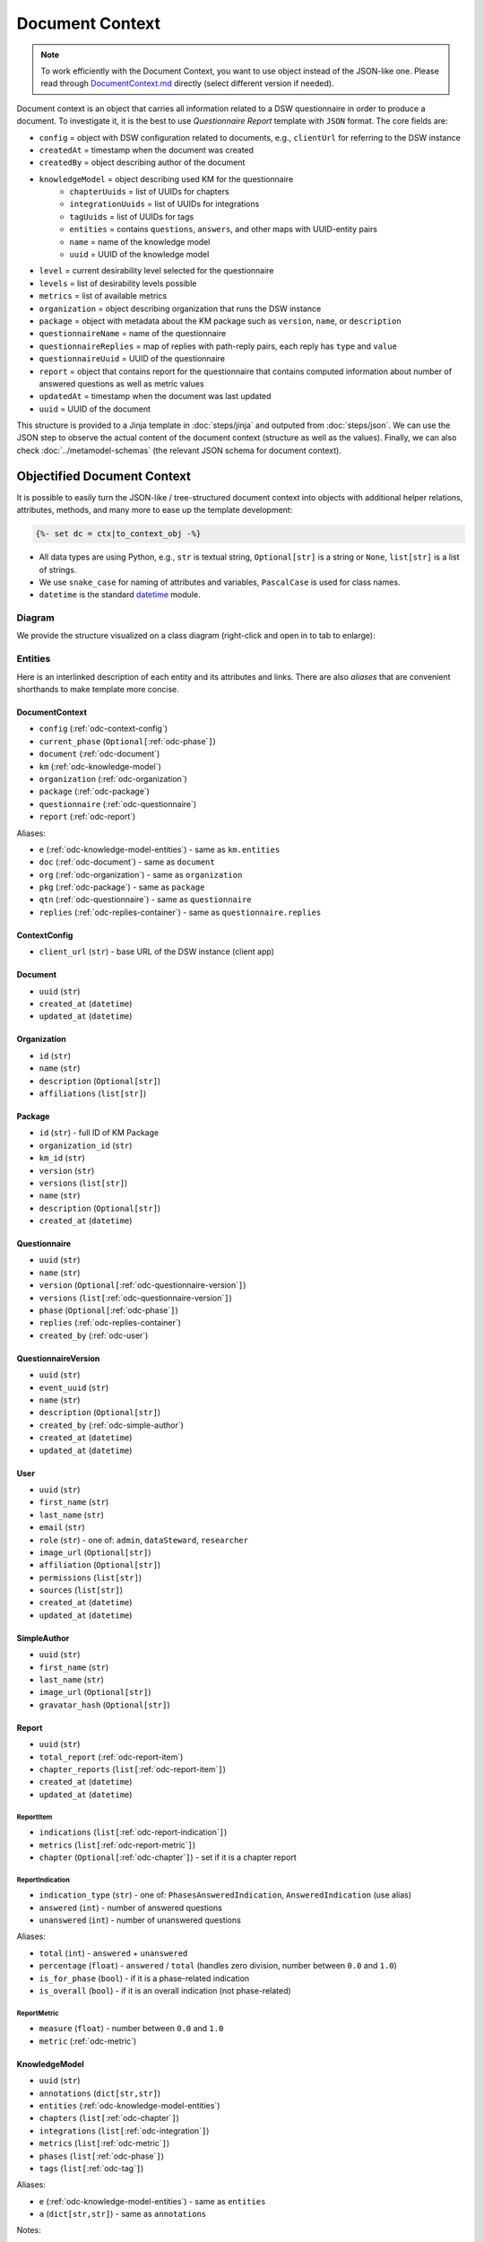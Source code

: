 .. _document-context:

Document Context
****************

.. NOTE::

    To work efficiently with the Document Context, you want to use object instead of the JSON-like one. Please read through `DocumentContext.md <https://github.com/ds-wizard/engine-tools/blob/develop/packages/dsw-document-worker/support/DocumentContext.md>`__ directly (select different version if needed).

Document context is an object that carries all information related to a DSW questionnaire in order to produce a document. To investigate it, it is the best to use *Questionnaire Report* template with ``JSON`` format. The core fields are:

* ``config`` = object with DSW configuration related to documents, e.g., ``clientUrl`` for referring to the DSW instance
* ``createdAt`` = timestamp when the document was created
* ``createdBy`` = object describing author of the document
* ``knowledgeModel`` = object describing used KM for the questionnaire
   * ``chapterUuids`` = list of UUIDs for chapters
   * ``integrationUuids`` = list of UUIDs for integrations
   * ``tagUuids`` = list of UUIDs for tags
   * ``entities`` = contains ``questions``, ``answers``, and other maps with UUID-entity pairs
   * ``name`` = name of the knowledge model
   * ``uuid`` = UUID of the knowledge model
* ``level`` = current desirability level selected for the questionnaire
* ``levels`` = list of desirability levels possible
* ``metrics`` = list of available metrics
* ``organization`` = object describing organization that runs the DSW instance
* ``package`` = object with metadata about the KM package such as ``version``, ``name``, or ``description``
* ``questionnaireName`` = name of the questionnaire
* ``questionnaireReplies`` = map of replies with path-reply pairs, each reply has ``type`` and ``value``
* ``questionnaireUuid`` = UUID of the questionnaire
* ``report`` = object that contains report for the questionnaire that contains computed information about number of answered questions as well as metric values
* ``updatedAt`` = timestamp when the document was last updated
* ``uuid`` = UUID of the document

This structure is provided to a Jinja template in :doc:`steps/jinja` and outputed from :doc:`steps/json`. We can use the JSON step to observe the actual content of the document context (structure as well as the values). Finally, we can also check :doc:`../metamodel-schemas` (the relevant JSON schema for document context).


Objectified Document Context
============================

It is possible to easily turn the JSON-like / tree-structured document context into objects with additional helper relations, attributes, methods, and many more to ease up the template development:

.. code:: jinja

   {%- set dc = ctx|to_context_obj -%}


-  All data types are using Python, e.g., ``str`` is textual string, ``Optional[str]`` is a string or ``None``, ``list[str]`` is a list of strings.
-  We use ``snake_case`` for naming of attributes and variables, ``PascalCase`` is used for class names.
-  ``datetime`` is the standard `datetime <https://docs.python.org/3/library/datetime.html#datetime-objects>`__ module.

Diagram
-------

We provide the structure visualized on a class diagram (right-click and open in to tab to enlarge):

|document-context-diagram|


Entities
--------

Here is an interlinked description of each entity and its attributes and links. There are also *aliases* that are convenient shorthands to make template more concise.

.. _odc-document-context:

DocumentContext
~~~~~~~~~~~~~~~

-  ``config`` (:ref:`odc-context-config`)
-  ``current_phase`` (``Optional[``\ :ref:`odc-phase`\ ``]``)
-  ``document`` (:ref:`odc-document`)
-  ``km`` (:ref:`odc-knowledge-model`)
-  ``organization`` (:ref:`odc-organization`)
-  ``package`` (:ref:`odc-package`)
-  ``questionnaire`` (:ref:`odc-questionnaire`)
-  ``report`` (:ref:`odc-report`)

Aliases:

-  ``e`` (:ref:`odc-knowledge-model-entities`) - same as ``km.entities``
-  ``doc`` (:ref:`odc-document`) - same as ``document``
-  ``org`` (:ref:`odc-organization`) - same as ``organization``
-  ``pkg`` (:ref:`odc-package`) - same as ``package``
-  ``qtn`` (:ref:`odc-questionnaire`) - same as ``questionnaire``
-  ``replies`` (:ref:`odc-replies-container`) - same as ``questionnaire.replies``


.. _odc-context-config:

ContextConfig
~~~~~~~~~~~~~

-  ``client_url`` (``str``) - base URL of the DSW instance (client app)


.. _odc-document:

Document
~~~~~~~~

-  ``uuid`` (``str``)
-  ``created_at`` (``datetime``)
-  ``updated_at`` (``datetime``)


.. _odc-organization:

Organization
~~~~~~~~~~~~

-  ``id`` (``str``)
-  ``name`` (``str``)
-  ``description`` (``Optional[str]``)
-  ``affiliations`` (``list[str]``)


.. _odc-package:

Package
~~~~~~~

-  ``id`` (``str``) - full ID of KM Package
-  ``organization_id`` (``str``)
-  ``km_id`` (``str``)
-  ``version`` (``str``)
-  ``versions`` (``list[str]``)
-  ``name`` (``str``)
-  ``description`` (``Optional[str]``)
-  ``created_at`` (``datetime``)


.. _odc-questionnaire:

Questionnaire
~~~~~~~~~~~~~

-  ``uuid`` (``str``)
-  ``name`` (``str``)
-  ``version`` (``Optional[``\ :ref:`odc-questionnaire-version`\ ``]``)
-  ``versions``
   (``list[``\ :ref:`odc-questionnaire-version`\ ``]``)
-  ``phase`` (``Optional[``\ :ref:`odc-phase`\ ``]``)
-  ``replies`` (:ref:`odc-replies-container`)
-  ``created_by`` (:ref:`odc-user`)


.. _odc-questionnaire-version:

QuestionnaireVersion
~~~~~~~~~~~~~~~~~~~~

-  ``uuid`` (``str``)
-  ``event_uuid`` (``str``)
-  ``name`` (``str``)
-  ``description`` (``Optional[str]``)
-  ``created_by`` (:ref:`odc-simple-author`)
-  ``created_at`` (``datetime``)
-  ``updated_at`` (``datetime``)


.. _odc-user:

User
~~~~

-  ``uuid`` (``str``)
-  ``first_name`` (``str``)
-  ``last_name`` (``str``)
-  ``email`` (``str``)
-  ``role`` (``str``) - one of: ``admin``, ``dataSteward``, ``researcher``
-  ``image_url`` (``Optional[str]``)
-  ``affiliation`` (``Optional[str]``)
-  ``permissions`` (``list[str]``)
-  ``sources`` (``list[str]``)
-  ``created_at`` (``datetime``)
-  ``updated_at`` (``datetime``)


.. _odc-simple-author:

SimpleAuthor
~~~~~~~~~~~~

-  ``uuid`` (``str``)
-  ``first_name`` (``str``)
-  ``last_name`` (``str``)
-  ``image_url`` (``Optional[str]``)
-  ``gravatar_hash`` (``Optional[str]``)


.. _odc-report:

Report
~~~~~~

-  ``uuid`` (``str``)
-  ``total_report`` (:ref:`odc-report-item`)
-  ``chapter_reports`` (``list[``\ :ref:`odc-report-item`\ ``]``)
-  ``created_at`` (``datetime``)
-  ``updated_at`` (``datetime``)


.. _odc-report-item:

ReportItem
^^^^^^^^^^

-  ``indications`` (``list[``\ :ref:`odc-report-indication`\ ``]``)
-  ``metrics`` (``list[``\ :ref:`odc-report-metric`\ ``]``)
-  ``chapter`` (``Optional[``\ :ref:`odc-chapter`\ ``]``) - set if it is a chapter report


.. _odc-report-indication:

ReportIndication
^^^^^^^^^^^^^^^^

-  ``indication_type`` (``str``) - one of: ``PhasesAnsweredIndication``, ``AnsweredIndication`` (use alias)
-  ``answered`` (``int``) - number of answered questions
-  ``unanswered`` (``int``) - number of unanswered questions

Aliases:

-  ``total`` (``int``) - ``answered`` + ``unanswered``
-  ``percentage`` (``float``) - ``answered`` / ``total`` (handles zero division, number between ``0.0`` and ``1.0``)
-  ``is_for_phase`` (``bool``) - if it is a phase-related indication
-  ``is_overall`` (``bool``) - if it is an overall indication (not phase-related)


.. _odc-report-metric:

ReportMetric
^^^^^^^^^^^^

-  ``measure`` (``float``) - number between ``0.0`` and ``1.0``
-  ``metric`` (:ref:`odc-metric`)


.. _odc-knowledge-model:

KnowledgeModel
~~~~~~~~~~~~~~

-  ``uuid`` (``str``)
-  ``annotations`` (``dict[str,str]``)
-  ``entities`` (:ref:`odc-knowledge-model-entities`)
-  ``chapters`` (``list[``\ :ref:`odc-chapter`\ ``]``)
-  ``integrations`` (``list[``\ :ref:`odc-integration`\ ``]``)
-  ``metrics`` (``list[``\ :ref:`odc-metric`\ ``]``)
-  ``phases`` (``list[``\ :ref:`odc-phase`\ ``]``)
-  ``tags`` (``list[``\ :ref:`odc-tag`\ ``]``)

Aliases:

-  ``e`` (:ref:`odc-knowledge-model-entities`) - same as ``entities``
-  ``a`` (``dict[str,str]``) - same as ``annotations``


Notes: 

-  Equality of all KM entities is being done using the ``uuid`` comparison under the hood.
-  All KM entities that have ``annotations`` have also the ``a`` alias.


.. _odc-knowledge-model-entities:

KnowledgeModelEntities
^^^^^^^^^^^^^^^^^^^^^^

Container holding all types of Knowledge Model entities within UUID-key
dictionaries:

-  ``answers`` (``dict[str,``\ :ref:`odc-answer`\ ``]``)
-  ``chapter`` (``dict[str,``\ :ref:`odc-chapter`\ ``]``)
-  ``choices`` (``dict[str,``\ :ref:`odc-choice`\ ``]``)
-  ``experts`` (``dict[str,``\ :ref:`odc-expert`\ ``]``)
-  ``integrations`` (``dict[str,``\ :ref:`odc-integration`\ ``]``)
-  ``metrics`` (``dict[str,``\ :ref:`odc-metric`\ ``]``)
-  ``phases`` (``dict[str,``\ :ref:`odc-phase`\ ``]``)
-  ``questions`` (``dict[str,``\ :ref:`odc-question`\ ``]``)
-  ``references`` (``dict[str,``\ :ref:`odc-reference`\ ``]``)
-  ``tags`` (``dict[str,``\ :ref:`odc-tag`\ ``]``)


.. _odc-chapter:

Chapter
^^^^^^^

-  ``uuid`` (``str``)
-  ``title`` (``str``)
-  ``text`` (``Optional[str]``) - possibly Markdown text
-  ``questions`` (``list[``\ :ref:`odc-question`\ ``]``)
-  ``reports`` (``list[``\ :ref:`odc-report-item`\ ``]``)
-  ``annotations`` (``dict[str,str]``)


.. _odc-question:

Question
^^^^^^^^

Superclass with common attributes for all types of questions. You always
get a more specific one and never just a ``Question``.

-  ``uuid`` (``str``)
-  ``type`` (``str``)
-  ``title`` (``str``)
-  ``text`` (``Optional[str]``)
-  ``required_phase`` (``Optional[``\ :ref:`odc-phase`\ ``]``)
-  ``is_required`` (``bool``) - if the question is required in the current phase
-  ``replies`` (``dict[str,``\ :ref:`odc-reply`\ ``]``) - path-key dictionary of replies to the question
-  ``experts`` (``list[``\ :ref:`odc-expert`\ ``]``)
-  ``references`` (``list[``\ :ref:`odc-reference`\ ``]``)
-  ``tags`` (``list[``\ :ref:`odc-tag`\ ``]``)
-  ``parent`` (``Union[``\ :ref:`odc-chapter`\ ``,``\ :ref:`odc-list-question`\ ``,``\ :ref:`odc-answer`\ ``]``)
-  ``annotations`` (``dict[str,str]``)

Aliases:

-  ``url_references`` (``list[``\ :ref:`odc-url-reference`\ ``]``)
-  ``resource_page_references`` (``list[``\ :ref:`odc-resource-page-reference`\ ``]``)

Notes:

- Parent of a question can be of multiple kinds, you may use the ``of_type`` test to check what it is if needed.

.. _odc-value-question:

ValueQuestion
'''''''''''''

-  ``value_type`` (``str``) - type of value, use alias

Aliases:

-  ``is_string`` (``bool``)
-  ``is_text`` (``bool``)
-  ``is_number`` (``bool``)
-  ``is_date`` (``bool``)

.. _odc-integration-question:

IntegrationQuestion
'''''''''''''''''''

-  ``integration`` (:ref:`odc-integration`)
-  ``props`` (``dict[str,str]``)

.. _odc-options-question:

OptionsQuestion
'''''''''''''''

-  ``answers`` (``list[``\ :ref:`odc-answer`\ ``]``)

.. _odc-multichoice-question:

MultiChoiceQuestion
'''''''''''''''''''

-  ``choices`` (``list[``\ :ref:`odc-choice`\ ``]``)

.. _odc-list-question:

ListQuestion
''''''''''''

-  ``followups`` (``list[``\ :ref:`odc-question`\ ``]``)


.. _odc-answer:

Answer
^^^^^^

-  ``uuid`` (``str``)
-  ``label`` (``str``)
-  ``advice`` (``Optional[str]``) - possibly Markdown text
-  ``metric_measures`` (``list[``\ :ref:`odc-metric-measure`\ ``]``)
-  ``followups`` (``list[``\ :ref:`odc-question`\ ``]``)
-  ``parent`` (:ref:`odc-options-question`)
-  ``annotations`` (``dict[str,str]``)

.. _odc-metric-measure:

MetricMeasure
'''''''''''''

Indication of how an answer affects a certain metric.

-  ``measure`` (``float``) - value between ``0.0`` and ``1.0`` (inclusive)
-  ``weight`` (``float``) - value between ``0.0`` and ``1.0`` (inclusive)
-  ``metric`` (:ref:`odc-metric`)


.. _odc-choice:

Choice
^^^^^^

-  ``uuid`` (``str``)
-  ``label`` (``str``)
-  ``parent`` (:ref:`odc-multichoice-question`)
-  ``annotations`` (``dict[str,str]``)


.. _odc-expert:

Expert
^^^^^^

-  ``uuid`` (``str``)
-  ``name`` (``str``)
-  ``email`` (``str``)
-  ``annotations`` (``dict[str,str]``)


.. _odc-reference:

Reference
^^^^^^^^^

As for the :ref:`odc-question` class, ``Reference`` is also a superclass and you will always get an object of its subclass.

-  ``uuid`` (``str``)
-  ``type`` (``str``)
-  ``annotations`` (``dict[str,str]``)

.. _odc-url-reference:

URLReference
''''''''''''

-  ``label`` (``str``)
-  ``url`` (``str``)

.. _odc-resource-page-reference:

ResourcePageReference
'''''''''''''''''''''

-  ``short_uuid`` (``str``)
-  ``url`` (``str``) - URL composed using ``client_url`` from :ref:`odc-context-config`


.. _odc-metric:

Metric
^^^^^^

-  ``uuid`` (``str``)
-  ``title`` (``str``)
-  ``abbreviation`` (``str``)
-  ``description`` (``Optional[str]``) - possibly Markdown text
-  ``annotations`` (``dict[str,str]``)


.. _odc-phase:

Phase
^^^^^

-  ``uuid`` (``str``)
-  ``title`` (``str``)
-  ``description`` (``Optional[str]``) - possibly Markdown text
-  ``order`` (``int``) - order of the phase within the KM
-  ``annotations`` (``dict[str,str]``)


.. _odc-integration:

Integration
^^^^^^^^^^^

-  ``uuid`` (``str``)
-  ``id`` (``str``)
-  ``name`` (``str``)
-  ``item_url`` (``Optional[str]``)
-  ``logo`` (``Optional[str]``)
-  ``props`` (``dict[str,str]``)
-  ``rq_method`` (``str``)
-  ``rq_url`` (``str``)
-  ``rq_headers`` (``dict[str,str]``)
-  ``rq_body`` (``str``)
-  ``rs_list_field`` (``Optional[str]``)
-  ``rs_item_id`` (``Optional[str]``)
-  ``rs_item_template`` (``str``)
-  ``annotations`` (``dict[str,str]``)

Operations:

-  ``item(item_id: str) -> Optional[str]`` - URL of an item identified by string ID


.. _odc-tag:

Tag
^^^

-  ``uuid`` (``str``)
-  ``name`` (``str``)
-  ``description`` (``Optional[str]``) - possibly Markdown text
-  ``color`` (``str``)
-  ``annotations`` (``dict[str,str]``)


.. _odc-replies-container:

RepliesContainer
~~~~~~~~~~~~~~~~

Wrapper around a path-key dictionary of replies.

-  ``replies`` (``dict[str,``\ :ref:`odc-reply`\ ``]``)

Operations:

-  ``X[path: str]`` (``Optional[``\ :ref:`odc-reply`\ ``]``) - you can get a reply using square brackets
-  ``len(X)`` (``int``) - number of replies in the container
-  ``get(path: str) -> Optional[``\ :ref:`odc-reply`\ ``]``
-  ``iterate_by_prefix(path_prefix: str) -> Iterable[``\ :ref:`odc-reply`\ ``]``
   - *O(n)* iteration with filter
-  ``iterate_by_suffix(path_suffix: str) -> Iterable[``\ :ref:`odc-reply`\ ``]``
   - *O(n)* iteration with filter
-  ``values() -> Iterable[``\ :ref:`odc-reply`\ ``]``
-  ``keys() -> Iterable[str]``
-  ``items() -> ItemsView[str,``\ :ref:`odc-reply`\ ``]``


.. _odc-reply:

Reply
~~~~~

Superclass with common attributes for all types of replies. You always
get a more specific one and never just a ``Reply``.

-  ``path`` (``str``)
-  ``fragments`` (``list[str]``) - UUIDs of the path (starting with chapter)
-  ``type`` (``str``)
-  ``created_at`` (``datetime``)
-  ``created_by`` (:ref:`odc-simple-author`)
-  ``question`` (:ref:`odc-question`) - you can assume more specific type of ``Question`` based on a type of ``Reply``

AnswerReply
^^^^^^^^^^^

-  ``answer`` (:ref:`odc-answer`) - selected answer as the option

Aliases:

-  ``value`` (``str``) - UUID of the answer (``answer.uuid``)

Notes:

-  ``question`` is always :ref:`odc-options-question`


MultiChoiceReply
^^^^^^^^^^^^^^^^

-  ``choices`` (``list[``\ :ref:`odc-choice`\ ``]``) - selected answer as the option

Aliases:

-  ``value`` (``list[str]``) - list of UUIDs of the choices

Notes:

-  ``question`` is always :ref:`odc-options-question`
-  You can iterate directly over reply object(``for choice in reply``)

StringReply
^^^^^^^^^^^

-  ``value`` (``str``)

Aliases:

-  ``as_number`` (``Optional[float]``) - tries to cast the value to a
   number
-  ``as_datetime`` (``Optional[datetime]``) - tries to cast the value to
   a timestamp

Notes:

-  ``question`` is always :ref:`odc-value-question`


ItemListReply
^^^^^^^^^^^^^

-  ``items`` (``list[str]``) - list of item UUIDs (used in reply paths)

Aliases:

-  ``value`` (``list[str]``) - same as ``items``

Notes:

-  ``question`` is always :ref:`odc-list-question`
-  You can iterate directly over reply object (``for item in reply``)

IntegrationReply
^^^^^^^^^^^^^^^^

-  ``value`` (``str``)
-  ``item_id`` (``Optional[str]``) - ID of item if selected using :ref:`odc-integration`

Aliases:

-  ``id`` (``Optional[str]``) - same as ``item_id``
-  ``is_plain`` (``bool``) - entered by user ignoring the integration
-  ``is_integration`` (``bool``) - selected by user using the integration
-  ``url`` (``Optional[str]``) - item URL based :ref:`odc-integration` if selected from it


.. |document-context-diagram| image:: ./document-context.svg
